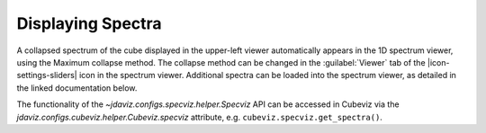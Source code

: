 ******************
Displaying Spectra
******************

A collapsed spectrum of the cube displayed in the upper-left viewer
automatically appears in the 1D spectrum viewer, using the Maximum
collapse method.  The collapse method can be changed in the :guilabel:`Viewer`
tab of the |icon-settings-sliders| icon in the spectrum viewer. Additional spectra
can be loaded into the spectrum viewer, as detailed in the linked documentation
below. 

.. seealso::

    :ref:`Displaying Spectra (Specviz) <specviz-displaying>`
        Documentation on displaying spectra in a 1D spectrum viewer.

The functionality of the `~jdaviz.configs.specviz.helper.Specviz` API can be accessed in Cubeviz via
the `jdaviz.configs.cubeviz.helper.Cubeviz.specviz` attribute, e.g. ``cubeviz.specviz.get_spectra()``.
